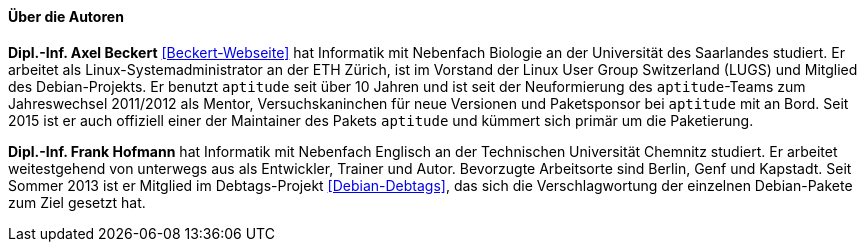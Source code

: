 // Datei: ./kann-denn-paketmanagement-spass-machen/zum-buch/autoren.adoc

// Baustelle: Fertig
// Axel: Fertig

==== Über die Autoren ====

*Dipl.-Inf. Axel Beckert* <<Beckert-Webseite>> hat Informatik mit
Nebenfach Biologie an der Universität des Saarlandes studiert. Er
arbeitet als Linux-Systemadministrator an der ETH Zürich, ist im
Vorstand der Linux User Group Switzerland (LUGS) und Mitglied des
Debian-Projekts. Er benutzt `aptitude` seit über 10 Jahren und ist seit
der Neuformierung des `aptitude`-Teams zum Jahreswechsel 2011/2012 als
Mentor, Versuchskaninchen für neue Versionen und Paketsponsor bei
`aptitude` mit an Bord. Seit 2015 ist er auch offiziell einer der
Maintainer des Pakets `aptitude` und kümmert sich primär um die
Paketierung.

*Dipl.-Inf. Frank Hofmann* hat Informatik mit Nebenfach Englisch an der
Technischen Universität Chemnitz studiert. Er arbeitet weitestgehend von
unterwegs aus als Entwickler, Trainer und Autor. Bevorzugte Arbeitsorte
sind Berlin, Genf und Kapstadt. Seit Sommer 2013 ist er Mitglied im
Debtags-Projekt <<Debian-Debtags>>, das sich die Verschlagwortung der
einzelnen Debian-Pakete zum Ziel gesetzt hat.

// Datei (Ende): ./kann-denn-paketmanagement-spass-machen/zum-buch/autoren.adoc
